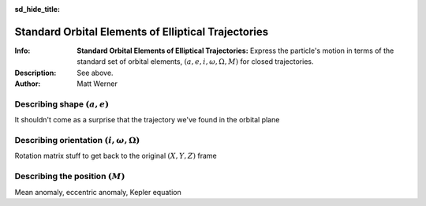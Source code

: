 .. default-role:: math
.. sectionauthor:: Matt Werner
.. codeauthor:: Matt Werner

:sd_hide_title:

Standard Orbital Elements of Elliptical Trajectories
****************************************************

:Info: **Standard Orbital Elements of Elliptical Trajectories:** Express the particle's motion in terms of the standard set of orbital elements, `(a, e, i, \omega, \Omega, M)` for closed trajectories.
:Description: See above.
:Author: Matt Werner



Describing shape `(a,e)`
========================

It shouldn't come as a surprise that the trajectory we've found in the orbital plane


Describing orientation `(i,\omega,\Omega)`
==========================================

Rotation matrix stuff to get back to the original `(X,Y,Z)` frame


Describing the position `(M)`
=============================

Mean anomaly, eccentric anomaly, Kepler equation

